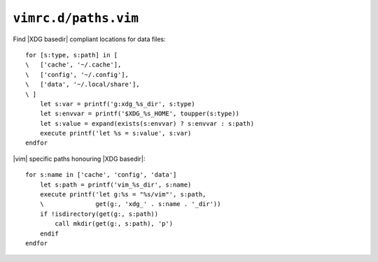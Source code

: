 ``vimrc.d/paths.vim``
=====================

Find |XDG basedir| compliant locations for data files::

    for [s:type, s:path] in [
    \   ['cache', '~/.cache'],
    \   ['config', '~/.config'],
    \   ['data', '~/.local/share'],
    \ ]
        let s:var = printf('g:xdg_%s_dir', s:type)
        let s:envvar = printf('$XDG_%s_HOME', toupper(s:type))
        let s:value = expand(exists(s:envvar) ? s:envvar : s:path)
        execute printf('let %s = s:value', s:var)
    endfor

|vim| specific paths honouring |XDG basedir|::

    for s:name in ['cache', 'config', 'data']
        let s:path = printf('vim_%s_dir', s:name)
        execute printf('let g:%s = "%s/vim"', s:path,
        \              get(g:, 'xdg_' . s:name . '_dir'))
        if !isdirectory(get(g:, s:path))
            call mkdir(get(g:, s:path), 'p')
        endif
    endfor
